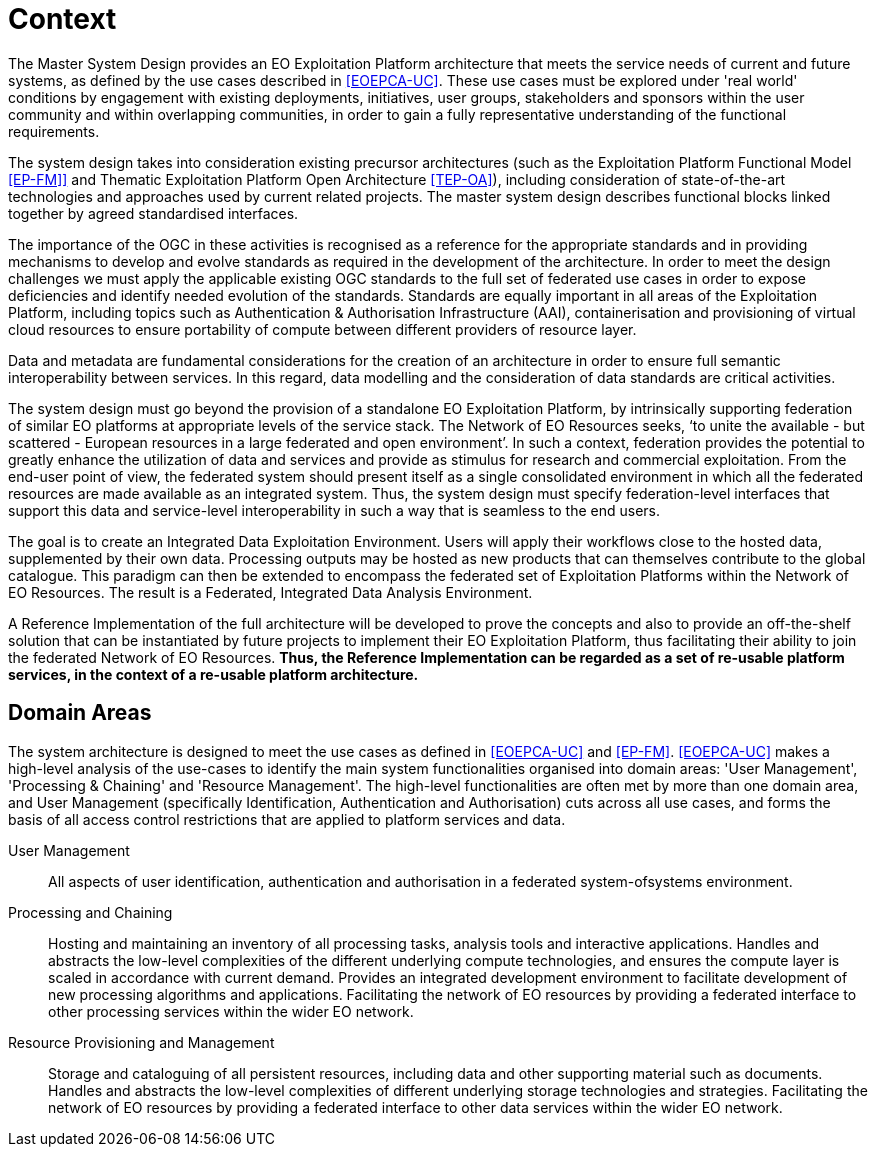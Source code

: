 
= Context

The Master System Design provides an EO Exploitation Platform architecture that meets the service needs of current and future systems, as defined by the use cases described in <<EOEPCA-UC>>. These use cases must be explored under 'real world' conditions by engagement with existing deployments, initiatives, user groups, stakeholders and sponsors within the user community and within overlapping communities, in order to gain a fully representative understanding of the functional requirements.

The system design takes into consideration existing precursor architectures (such as the Exploitation Platform Functional Model <<EP-FM]>> and Thematic Exploitation Platform Open Architecture <<TEP-OA>>), including consideration of state-of-the-art technologies and approaches used by current related projects. The master system design describes functional blocks linked together by agreed standardised interfaces.

The importance of the OGC in these activities is recognised as a reference for the appropriate standards and in providing mechanisms to develop and evolve standards as required in the development of the architecture. In order to meet the design challenges we must apply the applicable existing OGC standards to the full set of federated use cases in order to expose deficiencies and identify needed evolution of the standards. Standards are equally important in all areas of the Exploitation Platform, including topics such as Authentication & Authorisation Infrastructure (AAI), containerisation and provisioning of virtual cloud resources to ensure portability of compute between different providers of resource layer.

Data and metadata are fundamental considerations for the creation of an architecture in order to ensure full semantic interoperability between services. In this regard, data modelling and the consideration of data standards are critical activities.

The system design must go beyond the provision of a standalone EO Exploitation Platform, by intrinsically supporting federation of similar EO platforms at appropriate levels of the service stack.  The Network of EO Resources seeks, ‘to unite the available - but scattered - European resources in a large federated and open environment’. In such a context, federation provides the potential to greatly enhance the utilization of data and services and provide as stimulus for research and commercial exploitation. From the end-user point of view, the federated system should present itself as a single consolidated environment in which all the federated resources are made available as an integrated system. Thus, the system design must specify federation-level interfaces that support this data and service-level interoperability in such a way that is seamless to the end users.

The goal is to create an Integrated Data Exploitation Environment. Users will apply their workflows close to the hosted data, supplemented by their own data. Processing outputs may be hosted as new products that can themselves contribute to the global catalogue. This paradigm can then be extended to encompass the federated set of Exploitation Platforms within the Network of EO Resources. The result is a Federated, Integrated Data Analysis Environment.

A Reference Implementation of the full architecture will be developed to prove the concepts and also to provide an off-the-shelf solution that can be instantiated by future projects to implement their EO Exploitation Platform, thus facilitating their ability to join the federated Network of EO Resources. *Thus, the Reference Implementation can be regarded as a set of re-usable platform services, in the context of a re-usable platform architecture.*

== Domain Areas

The system architecture is designed to meet the use cases as defined in <<EOEPCA-UC>> and <<EP-FM>>. <<EOEPCA-UC>> makes a high-level analysis of the use-cases to identify the main system functionalities organised into domain areas: 'User Management', 'Processing & Chaining' and 'Resource Management'. The high-level functionalities are often met by more than one domain area, and User Management (specifically Identification, Authentication and Authorisation) cuts across all use cases, and forms the basis of all access control restrictions that are applied to platform services and data.

User Management::
All aspects of user identification, authentication and authorisation in a federated system-ofsystems environment.

Processing and Chaining::
Hosting and maintaining an inventory of all processing tasks, analysis tools and interactive applications. Handles and abstracts the low-level complexities of the different underlying compute technologies, and ensures the compute layer is scaled in accordance with current demand. Provides an integrated development environment to facilitate development of new processing algorithms and applications. Facilitating the network of EO resources by providing a federated interface to other processing services within the wider EO network.

Resource Provisioning and Management::
Storage and cataloguing of all persistent resources, including data and other supporting material such as documents. Handles and abstracts the low-level complexities of different underlying storage technologies and strategies. Facilitating the network of EO resources by providing a federated interface to other data services within the wider EO network.
